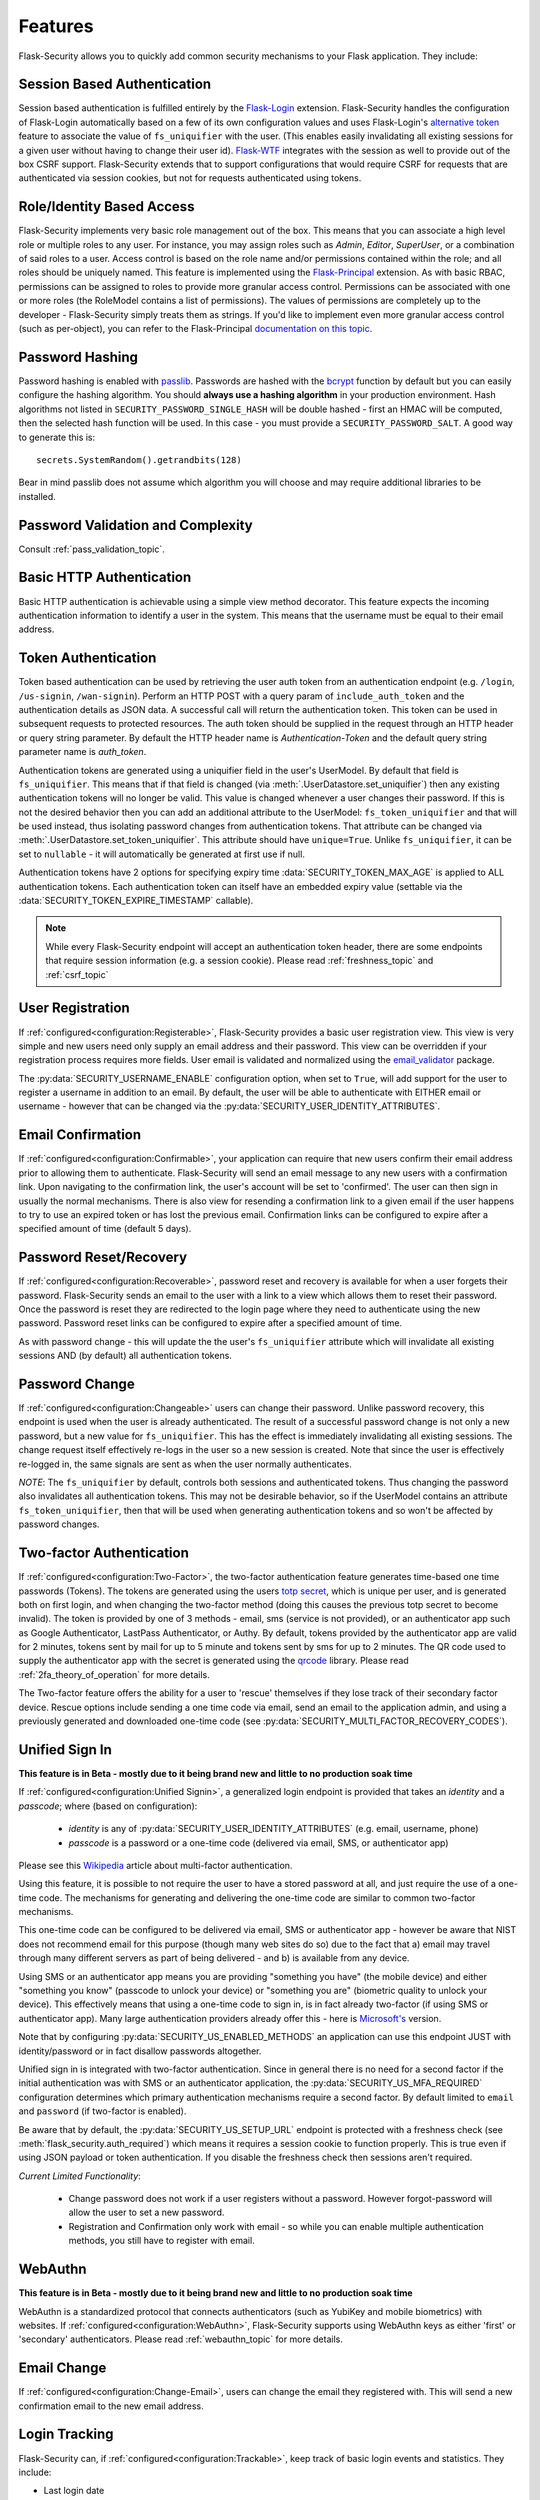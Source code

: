 Features
========

Flask-Security allows you to quickly add common security mechanisms to your
Flask application. They include:


Session Based Authentication
----------------------------

Session based authentication is fulfilled entirely by the `Flask-Login`_
extension. Flask-Security handles the configuration of Flask-Login automatically
based on a few of its own configuration values and uses Flask-Login's
`alternative token`_ feature to associate the value of ``fs_uniquifier`` with the user.
(This enables easily invalidating all existing sessions for a given user without
having to change their user id). `Flask-WTF`_
integrates with the session as well to provide out of the box CSRF support.
Flask-Security extends that to support configurations that would require CSRF for requests that are
authenticated via session cookies, but not for requests authenticated using tokens.


Role/Identity Based Access
--------------------------

Flask-Security implements very basic role management out of the box. This means
that you can associate a high level role or multiple roles to any user. For
instance, you may assign roles such as `Admin`, `Editor`, `SuperUser`, or a
combination of said roles to a user. Access control is based on the role name and/or
permissions contained within the role;
and all roles should be uniquely named. This feature is implemented using the
`Flask-Principal`_ extension. As with basic RBAC, permissions can be assigned to roles
to provide more granular access control. Permissions can be associated with one or
more roles (the RoleModel contains a list of permissions). The values of
permissions are completely up to the developer - Flask-Security simply treats them
as strings.
If you'd like to implement even more granular access
control (such as per-object), you can refer to the Flask-Principal `documentation on this topic`_.


Password Hashing
----------------

Password hashing is enabled with `passlib`_. Passwords are hashed with the
`bcrypt`_ function by default but you can easily configure the hashing
algorithm. You should **always use a hashing algorithm** in your production
environment. Hash algorithms not listed in ``SECURITY_PASSWORD_SINGLE_HASH``
will be double hashed - first an HMAC will be computed, then the selected hash
function will be used. In this case - you must provide a ``SECURITY_PASSWORD_SALT``.
A good way to generate this is::

    secrets.SystemRandom().getrandbits(128)

Bear in mind passlib does not assume which
algorithm you will choose and may require additional libraries to be installed.

Password Validation and Complexity
-----------------------------------
Consult :ref:`pass_validation_topic`.


Basic HTTP Authentication
-------------------------

Basic HTTP authentication is achievable using a simple view method decorator.
This feature expects the incoming authentication information to identify a user
in the system. This means that the username must be equal to their email address.


Token Authentication
--------------------

Token based authentication can be used by retrieving the user auth token from an
authentication endpoint (e.g. ``/login``, ``/us-signin``, ``/wan-signin``).
Perform an HTTP POST with a query param of ``include_auth_token`` and the authentication details
as JSON data.
A successful call will return the authentication token. This token can be used in subsequent
requests to protected resources. The auth token should be supplied in the request
through an HTTP header or query string parameter. By default the HTTP header
name is `Authentication-Token` and the default query string parameter name is
`auth_token`.

Authentication tokens are generated using a uniquifier field in the
user's UserModel. By default that field is ``fs_uniquifier``. This means that
if that field is changed (via :meth:`.UserDatastore.set_uniquifier`)
then any existing authentication tokens will no longer be valid. This value is changed
whenever a user changes their password. If this is not the desired behavior then you can add an additional
attribute to the UserModel: ``fs_token_uniquifier`` and that will be used instead, thus
isolating password changes from authentication tokens. That attribute can be changed via
:meth:`.UserDatastore.set_token_uniquifier`. This attribute should have ``unique=True``.
Unlike ``fs_uniquifier``, it can be set to ``nullable`` - it will automatically be generated
at first use if null.

Authentication tokens have 2 options for specifying expiry time :data:`SECURITY_TOKEN_MAX_AGE`
is applied to ALL authentication tokens. Each authentication token can itself have an embedded
expiry value (settable via the :data:`SECURITY_TOKEN_EXPIRE_TIMESTAMP` callable).

.. note::
    While every Flask-Security endpoint will accept an authentication token header,
    there are some endpoints that require session information (e.g. a session cookie).
    Please read :ref:`freshness_topic` and :ref:`csrf_topic`

User Registration
-----------------
If :ref:`configured<configuration:Registerable>`, Flask-Security provides a basic user registration view. This view is
very simple and new users need only supply an email address and their password.
This view can be overridden if your registration process requires more fields.
User email is validated and normalized using the
`email_validator <https://pypi.org/project/email-validator/>`_ package.

The :py:data:`SECURITY_USERNAME_ENABLE` configuration option, when set to ``True``, will add
support for the user to register a username in addition to an email. By default, the user will be
able to authenticate with EITHER email or username - however that can be changed via the
:py:data:`SECURITY_USER_IDENTITY_ATTRIBUTES`.

Email Confirmation
------------------
If :ref:`configured<configuration:Confirmable>`, your application
can require that new users confirm their email address prior to allowing them to authenticate.
Flask-Security will send an email message to any new users with a confirmation
link. Upon navigating to the confirmation link, the user's account will be set to
'confirmed'. The user can then sign in usually the normal mechanisms.
There is also view for resending a confirmation link to a given email
if the user happens to try to use an expired token or has lost the previous
email. Confirmation links can be configured to expire after a specified amount
of time (default 5 days).

Password Reset/Recovery
-----------------------
If :ref:`configured<configuration:Recoverable>`,
password reset and recovery is available for when a user forgets their
password. Flask-Security sends an email to the user with a link to a view which
allows them to reset their password. Once the password is reset they are redirected to
the login page where they need to authenticate using the new password.
Password reset links can be configured to expire after a specified amount of time.

As with password change - this will update the the user's ``fs_uniquifier`` attribute
which will invalidate all existing sessions AND (by default) all authentication tokens.

Password Change
---------------
If :ref:`configured<configuration:Changeable>` users can change their password. Unlike password
recovery, this endpoint is used when the user is already authenticated. The result
of a successful password change is not only a new password, but a new value for ``fs_uniquifier``.
This has the effect is immediately invalidating all existing sessions. The change request
itself effectively re-logs in the user so a new session is created. Note that since the user
is effectively re-logged in, the same signals are sent as when the user normally authenticates.

*NOTE*: The ``fs_uniquifier`` by default, controls both sessions and authenticated tokens.
Thus changing the password also invalidates all authentication tokens. This may not be desirable
behavior, so if the UserModel contains an attribute ``fs_token_uniquifier``, then that will be used
when generating authentication tokens and so won't be affected by password changes.

Two-factor Authentication
----------------------------------------
If :ref:`configured<configuration:Two-Factor>`,
the two-factor authentication feature generates time-based one time passwords
(Tokens). The tokens are generated using the users `totp secret`_, which is unique
per user, and is generated both on first login, and when changing the two-factor
method (doing this causes the previous totp secret to become invalid). The token
is provided by one of 3 methods - email, sms (service is not provided), or
an authenticator app such as Google Authenticator, LastPass Authenticator, or Authy.
By default, tokens provided by the authenticator app are
valid for 2 minutes, tokens sent by mail for up to 5 minute and tokens sent by
sms for up to 2 minutes. The QR code used to supply the authenticator app with
the secret is generated using the `qrcode <https://pypi.org/project/qrcode/>`_ library.
Please read :ref:`2fa_theory_of_operation` for more details.

The Two-factor feature offers the ability for a user to 'rescue' themselves if
they lose track of their secondary factor device. Rescue options include sending
a one time code via email, send an email to the application admin, and using a previously
generated and downloaded one-time code (see :py:data:`SECURITY_MULTI_FACTOR_RECOVERY_CODES`).

Unified Sign In
---------------
**This feature is in Beta - mostly due to it being brand new and little to no production soak time**

If :ref:`configured<configuration:Unified Signin>`,
a generalized login endpoint is provided that takes an `identity`
and a `passcode`; where (based on configuration):

    * `identity` is any of :py:data:`SECURITY_USER_IDENTITY_ATTRIBUTES` (e.g. email, username, phone)
    * `passcode` is a password or a one-time code (delivered via email, SMS, or authenticator app)

Please see this `Wikipedia`_ article about multi-factor authentication.

Using this feature, it is possible to not require the user to have a stored password
at all, and just require the use of a one-time code. The mechanisms for generating
and delivering the one-time code are similar to common two-factor mechanisms.

This one-time code can be configured to be delivered via email, SMS or authenticator app -
however be aware that NIST does not recommend email for this purpose (though many web sites do so)
due to the fact that a) email may travel through
many different servers as part of being delivered - and b) is available from any device.

Using SMS or an authenticator app means you are providing "something you have" (the mobile device)
and either "something you know" (passcode to unlock your device)
or "something you are" (biometric quality to unlock your device).
This effectively means that using a one-time code to sign in, is in fact already two-factor (if using
SMS or authenticator app). Many large authentication providers already offer this - here is
`Microsoft's`_ version.

Note that by configuring :py:data:`SECURITY_US_ENABLED_METHODS` an application can
use this endpoint JUST with identity/password or in fact disallow passwords altogether.

Unified sign in is integrated with two-factor authentication. Since in general
there is no need for a second factor if the initial authentication was with SMS or
an authenticator application, the :py:data:`SECURITY_US_MFA_REQUIRED` configuration
determines which primary authentication mechanisms require a second factor. By default
limited to ``email`` and ``password`` (if two-factor is enabled).

Be aware that by default, the :py:data:`SECURITY_US_SETUP_URL` endpoint is protected
with a freshness check (see :meth:`flask_security.auth_required`) which means it requires a session
cookie to function properly. This is true even if using JSON payload or token authentication.
If you disable the freshness check then sessions aren't required.

`Current Limited Functionality`:

    * Change password does not work if a user registers without a password. However
      forgot-password will allow the user to set a new password.
    * Registration and Confirmation only work with email - so while you can enable multiple
      authentication methods, you still have to register with email.

WebAuthn
--------
**This feature is in Beta - mostly due to it being brand new and little to no production soak time**

WebAuthn is a standardized protocol that connects authenticators (such as YubiKey and mobile biometrics)
with websites. If :ref:`configured<configuration:WebAuthn>`, Flask-Security supports using WebAuthn keys as either 'first' or 'secondary'
authenticators. Please read :ref:`webauthn_topic` for more details.

Email Change
------------
If :ref:`configured<configuration:Change-Email>`, users can change the email they registered with. This will send a new confirmation email to the new email address.

Login Tracking
--------------
Flask-Security can, if :ref:`configured<configuration:Trackable>`, keep track of basic login events and
statistics. They include:

* Last login date
* Current login date
* Last login IP address
* Current login IP address
* Total login count

JSON/Ajax Support
-----------------
Flask-Security supports JSON/Ajax requests where appropriate. Please
look at :ref:`csrf_topic` for details on how to work with JSON and
Single Page Applications. More specifically
JSON is supported for the following operations:

* Login requests
* Unified sign in requests
* Registration requests
* Change password requests
* Change email requests
* Confirmation requests
* Forgot password requests
* Passwordless login requests
* Two-factor login requests
* Change two-factor method requests
* WebAuthn registration and signin requests
* Two-Factor recovery code requests

In addition, Single-Page-Applications (like those built with Vue, Angular, and
React) are supported via customizable redirect links.

Note: All registration requests done through JSON/Ajax utilize the ``confirm_register_form``.

Command Line Interface
----------------------
Basic `Click`_ commands for managing users and roles are automatically
registered. They can be completely disabled or their names can be changed.
Run ``flask --help`` and look for users and roles.


Social/Oauth Authentication
----------------------------
Flask-Security provides a thin layer which integrates `authlib`_ with Flask-Security
views and features (such as two-factor authentication). Flask-Security is shipped
with support for github and google - others can be added by the application (see `loginpass`_
for many examples).

See :py:class:`flask_security.OAuthGlue` and :py:class:`flask_security.FsOAuthProvider`

Please note - this is for authentication only, and the authenticating user must
already be a registered user in your application. Once authenticated, all further
authorization uses Flask-Security role/permission mechanisms.

See `Flask OAuth Client <https://docs.authlib.org/en/latest/client/flask.html>`_
for details. Note in particular, that you must setup and provide provider specific
information - and most importantly - XX_CLIENT_ID and XX_CLIENT_SECRET should be
specified as environment variables.

We have seen issues with some providers when `SESSION_COOKIE_SAMESITE` = "strict".
The handshake (sometimes just the first time when the user is being asked to accept your application)
fails due to the session cookie not getting sent as part of the redirect.

A very simple example of configuring social auth with Flask-Security is available
in the `examples` directory.

.. _Click: https://palletsprojects.com/p/click/
.. _Flask-Login: https://flask-login.readthedocs.org/en/latest/
.. _Flask-WTF: https://flask-wtf.readthedocs.io/en/1.0.x/csrf/
.. _alternative token: https://flask-login.readthedocs.io/en/latest/#alternative-tokens
.. _Flask-Principal: https://pypi.org/project/Flask-Principal/
.. _documentation on this topic: http://packages.python.org/Flask-Principal/#granular-resource-protection
.. _passlib: https://passlib.readthedocs.io/en/stable/
.. _totp secret: https://passlib.readthedocs.io/en/stable/narr/totp-tutorial.html#overview
.. _bcrypt: https://en.wikipedia.org/wiki/Bcrypt
.. _PyQRCode: https://pypi.python.org/pypi/PyQRCode/
.. _Wikipedia: https://en.wikipedia.org/wiki/Multi-factor_authentication
.. _Microsoft's: https://docs.microsoft.com/en-us/azure/active-directory/user-help/user-help-auth-app-overview
.. _authlib: https://authlib.org/
.. _loginpass: https://github.com/authlib/loginpass
